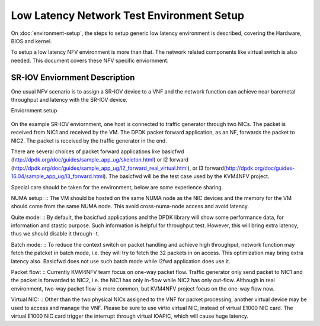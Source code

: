 .. This work is licensed under a Creative Commons Attribution 4.0 International License.
.. http://creativecommons.org/licenses/by/4.0
.. (c) <optionally add copywriters name>

Low Latency Network Test Environment Setup
==========================================

On :doc:`environment-setup`, the steps to setup generic low latency environment
is described, covering the Hardware, BIOS and kernel.

To setup a low latency NFV environment is more than that. The network related components like
virtual switch is also needed. This document covers these NFV specific
enviornment.

SR-IOV Enviornment Description
------------------------------

One usual NFV scenario is to assign a SR-IOV device to a VNF and the network
function can achieve near baremetal throughput and latency with the SR-IOV
device.

Enviornment setup

.. figure:: sriov-env.jpg
   :align: center
   :alt: SR-IOV environment setup
   :figwidth: 80%

On the example SR-IOV enviornment, one host is connected to traffic generator
through two NICs. The packet is received from NIC1 and received by the VM. The
DPDK packet forward application, as an NF, forwards the packet to NIC2. The
packet is received by the traffic generator in the end.

There are several choices of packet forward applications like basicfwd
(http://dpdk.org/doc/guides/sample_app_ug/skeleton.html) or l2 forward
(http://dpdk.org/doc/guides/sample_app_ug/l2_forward_real_virtual.html), or l3
forward(http://dpdk.org/doc/guides-16.04/sample_app_ug/l3_forward.html). The
basicfwd will be the test case used by the KVM4NFV project.

Special care should be taken for the environment, below are some experience
sharing.

NUMA setup:
::
The VM should be hosted on the same NUMA node as the NIC devices and the memory
for the VM should come from the same NUMA node. This avoid cross-numa-node
access and avoid latency.

Quite mode:
::
By default, the basicfwd applications and the DPDK library will show some
performance data, for information and stastic purpose. Such information is
helpful for throughput test. However, this will bring extra latency, thus we
should disable it through -t.

Batch mode:
::
To reduce the context switch on packet handling and achieve high throughput,
network function may fetch the patcket in batch mode, i.e. they will try to
fetch the 32 packets in on access. This optimization may bring extra latency
also. Basicfwd does not use such batch mode while l2fwd application does use it.

Packet flow:
::
Currently KVM4NFV team focus on one-way packet flow. Traffic generator only send
packet to NIC1 and the packet is forwarded to NIC2, i.e. the NIC1 has only
in-flow while NIC2 has only out-flow. Although in real environment, two-way
packet flow is more common, but KVM4NFV project focus on the one-way flow now.

Virtual NIC:
::
Other than the two physical NICs assigned to the VNF for packet processing,
another virtual device may be used to access and manage the VNF. Please be sure
to use virtio virtual NIC, instead of virtual E1000 NIC card. The virtual E1000
NIC card trigger the interrupt through virtual IOAPIC, which will cause huge
latency.
